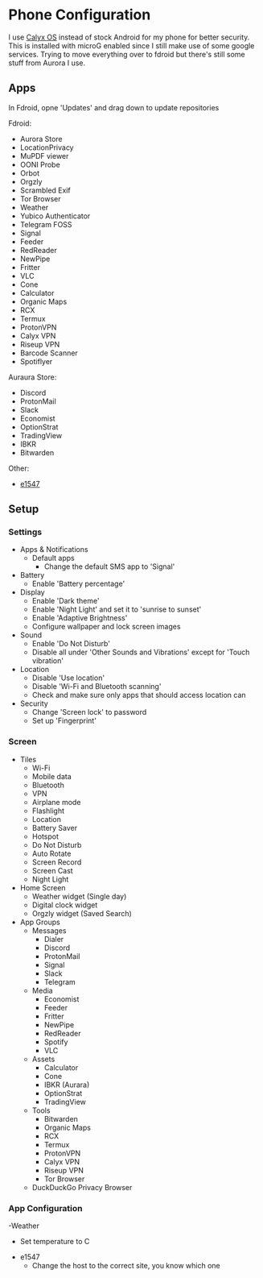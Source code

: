 * Phone Configuration

I use [[https://calyxos.org/][Calyx OS]] instead of stock Android for my phone for better security.
This is installed with microG enabled since I still make use of some google services.
Trying to move everything over to fdroid but there's still some stuff from Aurora I use.

** Apps

In Fdroid, opne 'Updates' and drag down to update repositories

Fdroid:
- Aurora Store
- LocationPrivacy
- MuPDF viewer
- OONI Probe
- Orbot
- Orgzly
- Scrambled Exif
- Tor Browser
- Weather
- Yubico Authenticator
- Telegram FOSS
- Signal
- Feeder
- RedReader
- NewPipe
- Fritter
- VLC
- Cone
- Calculator
- Organic Maps
- RCX
- Termux
- ProtonVPN
- Calyx VPN
- Riseup VPN
- Barcode Scanner
- Spotiflyer

Auraura Store:
- Discord
- ProtonMail
- Slack
- Economist
- OptionStrat
- TradingView
- IBKR
- Bitwarden

Other:
- [[https://github.com/clragon/e1547][e1547]]

** Setup

*** Settings

- Apps & Notifications
    - Default apps
        - Change the default SMS app to 'Signal'
- Battery
    - Enable 'Battery percentage'
- Display
    - Enable 'Dark theme'
    - Enable 'Night Light' and set it to 'sunrise to sunset'
    - Enable 'Adaptive Brightness'
    - Configure wallpaper and lock screen images
- Sound
    - Enable 'Do Not Disturb'
    - Disable all under 'Other Sounds and Vibrations' except for 'Touch vibration'
- Location
    - Disable 'Use location'
    - Disable 'Wi-Fi and Bluetooth scanning'
    - Check and make sure only apps that should access location can
- Security
    - Change 'Screen lock' to password
    - Set up 'Fingerprint'

*** Screen

- Tiles
    - Wi-Fi
    - Mobile data
    - Bluetooth
    - VPN
    - Airplane mode
    - Flashlight
    - Location
    - Battery Saver
    - Hotspot
    - Do Not Disturb
    - Auto Rotate
    - Screen Record
    - Screen Cast
    - Night Light
- Home Screen
    - Weather widget (Single day)
    - Digital clock widget
    - Orgzly widget (Saved Search)
- App Groups
    - Messages
        - Dialer
        - Discord
        - ProtonMail
        - Signal
        - Slack
        - Telegram

    - Media
        - Economist
        - Feeder
        - Fritter
        - NewPipe
        - RedReader
        - Spotify
        - VLC

    - Assets
        - Calculator
        - Cone
        - IBKR (Aurara)
        - OptionStrat
        - TradingView

    - Tools
        - Bitwarden
        - Organic Maps
        - RCX
        - Termux
        - ProtonVPN
        - Calyx VPN
        - Riseup VPN
        - Tor Browser
    - DuckDuckGo Privacy Browser

*** App Configuration

-Weather
  - Set temperature to C
- e1547
  - Change the host to the correct site, you know which one
